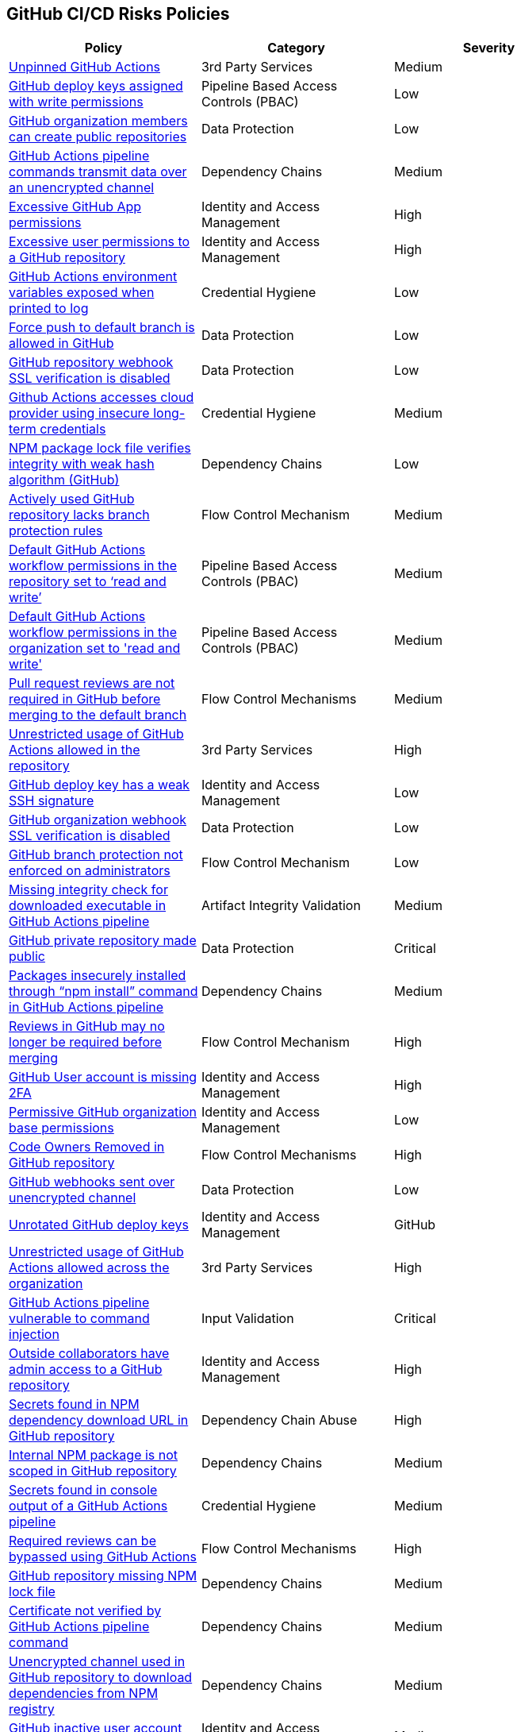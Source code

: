 == GitHub CI/CD Risks Policies


[width=85%]
[cols="1,1,1"]
|===
|Policy|Category|Severity

|xref:unpinned-github-actions.adoc[Unpinned GitHub Actions] 
|3rd Party Services  
|Medium 

|xref:gh-deploy-keys-assigned-write-permissions.adoc[GitHub deploy keys assigned with write permissions] 
|Pipeline Based Access Controls (PBAC)
|Low

|xref:members-create-public-repos.adoc[GitHub organization members can create public repositories] 
|Data Protection
|Low

|xref:ghactions-cnds-transmitdata-unsecuredchannel.adoc[GitHub Actions pipeline commands transmit data over an unencrypted channel] 
|Dependency Chains
|Medium

|xref:excessive-ghapp-permissions.adoc[Excessive GitHub App permissions] 
|Identity and Access Management
|High

|xref:gh-excessive-perm-repo.adoc[Excessive user permissions to a GitHub repository] 
|Identity and Access Management
|High

|xref:ghactions-env-var-exposed-printlog.adoc[GitHub Actions environment variables exposed when printed to log] 
|Credential Hygiene
|Low

|xref:force-push-default-branch-allowed-gh.adoc[Force push to default branch is allowed in GitHub] 
|Data Protection
|Low

|xref:gh-repo-webhook-ssl-disabled.adoc[GitHub repository webhook SSL verification is disabled] 
|Data Protection
|Low

|xref:ghactions-accesses-cloudprovider-insecure-longtermcredentials.adoc[Github Actions accesses cloud provider using insecure long-term credentials] 
|Credential Hygiene
|Medium

|xref:gh-internal-npmpack-notscoped.adoc[NPM package lock file verifies integrity with weak hash algorithm (GitHub)] 
|Dependency Chains
|Low

|xref:active-ghrepo-lacks-bp-rules.adoc[Actively used GitHub repository lacks branch protection rules] 
|Flow Control Mechanism
|Medium

|xref:ghactions-default-workflow-perm-repo-rw.adoc[Default GitHub Actions workflow permissions in the repository set to ‘read and write’] 
|Pipeline Based Access Controls (PBAC)
|Medium

|xref:ghactions-default-workflow-perm-org-rw.adoc[Default GitHub Actions workflow permissions in the organization set to 'read and write'] 
|Pipeline Based Access Controls (PBAC)
|Medium

|xref:gh-pr-reviews-not-required-merge-db.adoc[Pull request reviews are not required in GitHub before merging to the default branch] 
|Flow Control Mechanisms
|Medium

|xref:ghactions-unrestricted-usage-allowed-repo.adoc[Unrestricted usage of GitHub Actions allowed in the repository] 
|3rd Party Services
|High

|xref:gh-deploykey-weak-ssh.adoc[GitHub deploy key has a weak SSH signature] 
|Identity and Access Management
|Low

|xref:gh-org-webhook-ssl-verif-disabled.adoc[GitHub organization webhook SSL verification is disabled] 
|Data Protection
|Low

|xref:gh-bp-notenforced-onadmin.adoc[GitHub branch protection not enforced on administrators] 
|Flow Control Mechanism
|Low

|xref:ghactions-miss-integrity-check-download-exe.adoc[Missing integrity check for downloaded executable in GitHub Actions pipeline] 
|Artifact Integrity Validation
|Medium

|xref:gh-private-repo-made-public.adoc[GitHub private repository made public] 
|Data Protection
|Critical

|xref:ghactions-packages-insecurely-installed-npminstall.adoc[Packages insecurely installed through “npm install” command in GitHub Actions pipeline] 
|Dependency Chains
|Medium

|xref:gh-reviews-not-require-merge.adoc[Reviews in GitHub may no longer be required before merging] 
|Flow Control Mechanism
|High

|xref:gh-acc-miss-2fa.adoc[GitHub User account is missing 2FA] 
|Identity and Access Management
|High

|xref:perm-gh-org-baseperm.adoc[Permissive GitHub organization base permissions] 
|Identity and Access Management
|Low

|xref:gh-owner-rem-repo.adoc[Code Owners Removed in GitHub repository] 
|Flow Control Mechanisms
|High

|xref:gh-webhooks-sent-unencrypted-channel.adoc[GitHub webhooks sent over unencrypted channel] 
|Data Protection
|Low

|xref:gh-unrotated-dep-key.adoc[Unrotated GitHub deploy keys] 
|Identity and Access Management
|GitHub

|xref:ghactions-unrestrict-accross-org.adoc[Unrestricted usage of GitHub Actions allowed across the organization] 
|3rd Party Services
|High

|xref:ghaction-vuln-cmnd-inj.adoc[GitHub Actions pipeline vulnerable to command injection] 
|Input Validation
|Critical

|xref:gh-outside-collab-access-repo.adoc[Outside collaborators have admin access to a GitHub repository] 
|Identity and Access Management
|High

|xref:gh-repo-secrets-npm-dep-url.adoc[Secrets found in NPM dependency download URL in GitHub repository] 
|Dependency Chain Abuse
|High

|xref:gh-internal-npmpack-notscoped.adoc[Internal NPM package is not scoped in GitHub repository] 
|Dependency Chains
|Medium

|xref:ghac-pipeline-secrets-console-output.adoc[Secrets found in console output of a GitHub Actions pipeline] 
|Credential Hygiene
|Medium

|xref:ghact-req-rev-bypassed.adoc[Required reviews can be bypassed using GitHub Actions] 
|Flow Control Mechanisms
|High

|xref:gh-repo-miss-npmlockfile.adoc[GitHub repository missing NPM lock file] 
|Dependency Chains
|Medium

|xref:ghact-cert-unverified.adoc[Certificate not verified by GitHub Actions pipeline command] 
|Dependency Chains
|Medium

|xref:gh-unencrypt-channel-download-npm.adoc[Unencrypted channel used in GitHub repository to download dependencies from NPM registry] 
|Dependency Chains
|Medium

|xref:gh-inactive-useracc-progr-cred.adoc[GitHub inactive user account programmatic credentials] 
|Identity and Access Management
|Medium

|xref:gh-secrets-webhook-url.adoc[Secrets found in GitHub webhook URL] 
|Credential Hygiene
|High

|xref:gh-poss-cmnd-inj-userevent.adoc[Possible command injection detected in GitHub user event] 
|Input Validation
|Critical

|===

